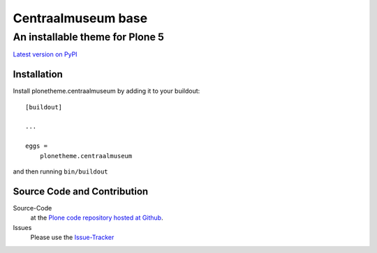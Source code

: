 ============
 Centraalmuseum base
============
------------------------------
 An installable theme for Plone 5
------------------------------

`Latest version on PyPI <https://pypi.python.org/pypi/plonetheme.centraalmuseum>`_

Installation
============================
Install plonetheme.centraalmuseum by adding it to your buildout::

    [buildout]

    ...

    eggs =
        plonetheme.centraalmuseum

and then running ``bin/buildout``

Source Code and Contribution
============================

Source-Code
    at the `Plone code repository hosted at Github <https://github.com/intk/plonetheme.centraalmuseum>`_.

Issues
    Please use the `Issue-Tracker <https://github.com/intk/plonetheme.centraalmuseum/issues>`_

